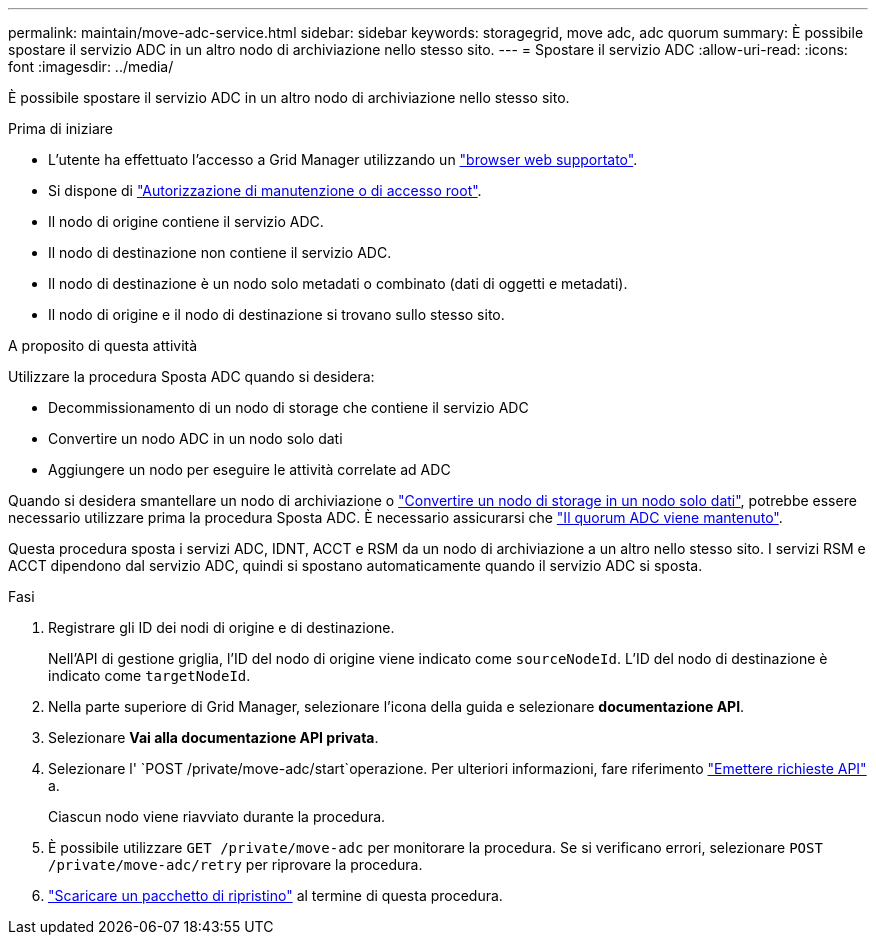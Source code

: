 ---
permalink: maintain/move-adc-service.html 
sidebar: sidebar 
keywords: storagegrid, move adc, adc quorum 
summary: È possibile spostare il servizio ADC in un altro nodo di archiviazione nello stesso sito. 
---
= Spostare il servizio ADC
:allow-uri-read: 
:icons: font
:imagesdir: ../media/


[role="lead"]
È possibile spostare il servizio ADC in un altro nodo di archiviazione nello stesso sito.

.Prima di iniziare
* L'utente ha effettuato l'accesso a Grid Manager utilizzando un link:../admin/web-browser-requirements.html["browser web supportato"].
* Si dispone di link:admin-group-permissions.html["Autorizzazione di manutenzione o di accesso root"].
* Il nodo di origine contiene il servizio ADC.
* Il nodo di destinazione non contiene il servizio ADC.
* Il nodo di destinazione è un nodo solo metadati o combinato (dati di oggetti e metadati).
* Il nodo di origine e il nodo di destinazione si trovano sullo stesso sito.


.A proposito di questa attività
Utilizzare la procedura Sposta ADC quando si desidera:

* Decommissionamento di un nodo di storage che contiene il servizio ADC
* Convertire un nodo ADC in un nodo solo dati
* Aggiungere un nodo per eseguire le attività correlate ad ADC


Quando si desidera smantellare un nodo di archiviazione o link:../maintain/convert-to-data-only-node.html["Convertire un nodo di storage in un nodo solo dati"], potrebbe essere necessario utilizzare prima la procedura Sposta ADC. È necessario assicurarsi che link:../maintain/understanding-adc-service-quorum.html["Il quorum ADC viene mantenuto"].

Questa procedura sposta i servizi ADC, IDNT, ACCT e RSM da un nodo di archiviazione a un altro nello stesso sito. I servizi RSM e ACCT dipendono dal servizio ADC, quindi si spostano automaticamente quando il servizio ADC si sposta.

.Fasi
. Registrare gli ID dei nodi di origine e di destinazione.
+
Nell'API di gestione griglia, l'ID del nodo di origine viene indicato come `sourceNodeId`. L'ID del nodo di destinazione è indicato come `targetNodeId`.

. Nella parte superiore di Grid Manager, selezionare l'icona della guida e selezionare *documentazione API*.
. Selezionare *Vai alla documentazione API privata*.
. Selezionare l' `POST /private/move-adc/start`operazione. Per ulteriori informazioni, fare riferimento link:../admin/using-grid-management-api.html#issue-api-requests["Emettere richieste API"] a.
+
Ciascun nodo viene riavviato durante la procedura.

. È possibile utilizzare `GET /private/move-adc` per monitorare la procedura. Se si verificano errori, selezionare `POST /private/move-adc/retry` per riprovare la procedura.
. link:../maintain/downloading-recovery-package.html["Scaricare un pacchetto di ripristino"] al termine di questa procedura.

